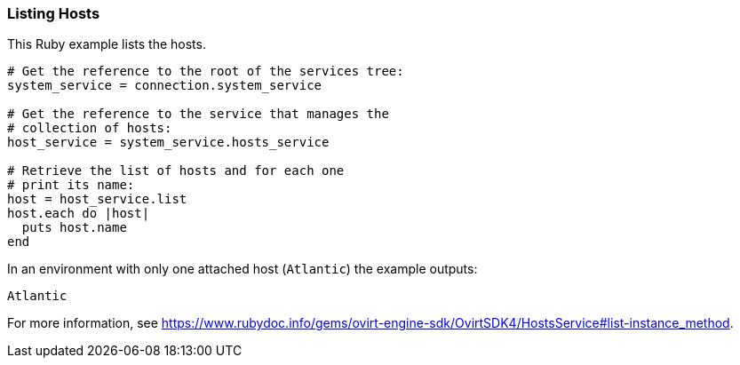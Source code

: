 === Listing Hosts

This Ruby example lists the hosts.

[source, Ruby, options="nowrap"]
----
# Get the reference to the root of the services tree:
system_service = connection.system_service

# Get the reference to the service that manages the
# collection of hosts:
host_service = system_service.hosts_service

# Retrieve the list of hosts and for each one
# print its name:
host = host_service.list
host.each do |host|
  puts host.name
end
----

In an environment with only one attached host (`Atlantic`) the example outputs:
----
Atlantic
----

For more information, see link:https://www.rubydoc.info/gems/ovirt-engine-sdk/OvirtSDK4/HostsService#list-instance_method[].
